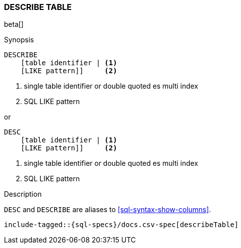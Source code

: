 [role="xpack"]
[testenv="basic"]
[[sql-syntax-describe-table]]
=== DESCRIBE TABLE

beta[]

.Synopsis
[source, sql]
----
DESCRIBE
    [table identifier | <1>
    [LIKE pattern]]     <2>
----

<1> single table identifier or double quoted es multi index
<2> SQL LIKE pattern

or 

[source, sql]
----
DESC
    [table identifier | <1>
    [LIKE pattern]]     <2>
----

<1> single table identifier or double quoted es multi index
<2> SQL LIKE pattern

.Description

`DESC` and `DESCRIBE` are aliases to <<sql-syntax-show-columns>>.

[source, sql]
----
include-tagged::{sql-specs}/docs.csv-spec[describeTable]
----
